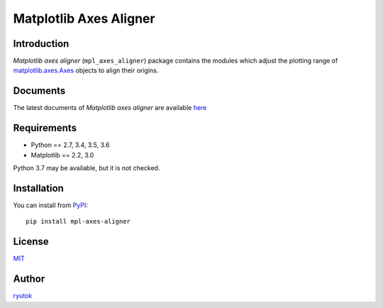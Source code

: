 =======================
Matplotlib Axes Aligner
=======================

.. image:: https://travis-ci.org/ryutok/mpl_axes_aligner.svg?branch=master
   :target: https://travis-ci.org/ryutok/mpl_axes_aligner
.. image:: https://api.codeclimate.com/v1/badges/86a7122db1585d63fcb9/maintainability
   :target: https://codeclimate.com/github/ryutok/mpl_axes_aligner/maintainability
   :alt: Maintainability
.. image:: https://api.codeclimate.com/v1/badges/86a7122db1585d63fcb9/test_coverage
   :target: https://codeclimate.com/github/ryutok/mpl_axes_aligner/test_coverage
   :alt: Test Coverage
.. image:: https://img.shields.io/pypi/v/nine.svg
   :target: https://pypi.org/project/mpl-axes-aligner/
   :alt: PyPI
.. image:: https://readthedocs.org/projects/matplotlib-axes-aligner/badge/?version=latest
   :target: https://matplotlib-axes-aligner.readthedocs.io/en/latest/?badge=latest
   :alt: Documentation Status
.. image:: http://img.shields.io/badge/license-MIT-blue.svg?style=flat
   :target: https://github.com/ryutok/mpl_axes_aligner/blob/master/LICENSE


Introduction
============

*Matplotlib axes aligner* (``mpl_axes_aligner``) package contains the modules which adjust the plotting range of `matplotlib.axes.Axes <https://matplotlib.org/api/axes_api.html#matplotlib.axes.Axes>`_ objects to align their origins.


Documents
=========

The latest documents of *Matplotlib axes aligner* are available `here <https://matplotlib-axes-aligner.readthedocs.io/en/latest/?badge=latest>`_


Requirements
============

- Python == 2.7, 3.4, 3.5, 3.6
- Matplotlib == 2.2, 3.0

Python 3.7 may be available, but it is not checked.


Installation
============
You can install from `PyPI <https://pypi.org/project/mpl-axes-aligner/>`_::

  pip install mpl-axes-aligner


License
=======

`MIT <https://github.com/ryutok/mpl_axes_aligner/blob/master/LICENSE>`_


Author
======

`ryutok <https://github.com/ryutok>`_
